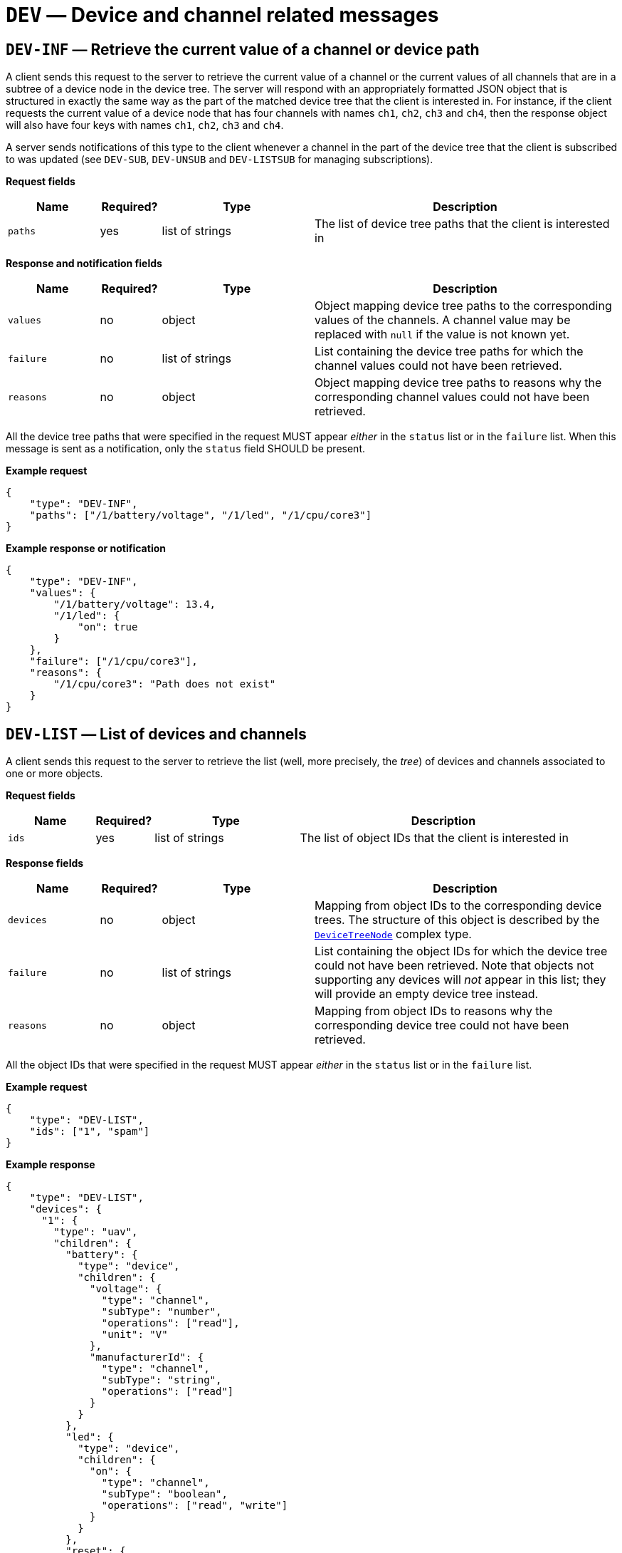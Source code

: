 = `DEV` — Device and channel related messages

== `DEV-INF` — Retrieve the current value of a channel or device path

A client sends this request to the server to retrieve the current value
of a channel or the current values of all channels that are in a subtree
of a device node in the device tree. The server will respond with an
appropriately formatted JSON object that is structured in exactly the
same way as the part of the matched device tree that the client is
interested in. For instance, if the client requests the current value of
a device node that has four channels with names `ch1`, `ch2`, `ch3` and
`ch4`, then the response object will also have four keys with names
`ch1`, `ch2`, `ch3` and `ch4`.

A server sends notifications of this type to the client whenever a
channel in the part of the device tree that the client is subscribed to
was updated (see `DEV-SUB`, `DEV-UNSUB` and `DEV-LISTSUB` for managing
subscriptions).

*Request fields*

[width="100%",cols="15%,10%,25%,50%",options="header",]
|===
|Name |Required? |Type |Description
|`paths` |yes |list of strings |The list of device tree paths that the
client is interested in
|===

*Response and notification fields*

[width="100%",cols="15%,10%,25%,50%",options="header",]
|===
|Name |Required? |Type |Description
|`values` |no |object |Object mapping device tree paths to the
corresponding values of the channels. A channel value may be replaced
with `null` if the value is not known yet.

|`failure` |no |list of strings |List containing the device tree paths
for which the channel values could not have been retrieved.

|`reasons` |no |object |Object mapping device tree paths to reasons why
the corresponding channel values could not have been retrieved.
|===

All the device tree paths that were specified in the request MUST appear
_either_ in the `status` list or in the `failure` list. When this
message is sent as a notification, only the `status` field SHOULD be
present.

*Example request*

[source,json]
----
{
    "type": "DEV-INF",
    "paths": ["/1/battery/voltage", "/1/led", "/1/cpu/core3"]
}
----

*Example response or notification*

[source,json]
----
{
    "type": "DEV-INF",
    "values": {
        "/1/battery/voltage": 13.4,
        "/1/led": {
            "on": true
        }
    },
    "failure": ["/1/cpu/core3"],
    "reasons": {
        "/1/cpu/core3": "Path does not exist"
    }
}
----

== `DEV-LIST` — List of devices and channels

A client sends this request to the server to retrieve the list (well,
more precisely, the _tree_) of devices and channels associated to one or
more objects.

*Request fields*

[width="100%",cols="15%,10%,25%,50%",options="header",]
|===
|Name |Required? |Type |Description
|`ids` |yes |list of strings |The list of object IDs that the client is
interested in
|===

*Response fields*

[width="100%",cols="15%,10%,25%,50%",options="header",]
|===
|Name |Required? |Type |Description
|`devices` |no |object |Mapping from object IDs to the corresponding
device trees. The structure of this object is described by the
xref:types.adoc#_devicetreenode[`DeviceTreeNode`] complex type.

|`failure` |no |list of strings |List containing the object IDs for which
the device tree could not have been retrieved. Note that objects not
supporting any devices will _not_ appear in this list; they will provide
an empty device tree instead.

|`reasons` |no |object |Mapping from object IDs to reasons why the
corresponding device tree could not have been retrieved.
|===

All the object IDs that were specified in the request MUST appear _either_
in the `status` list or in the `failure` list.

*Example request*

[source,json]
----
{
    "type": "DEV-LIST",
    "ids": ["1", "spam"]
}
----

*Example response*

[source,json]
----
{
    "type": "DEV-LIST",
    "devices": {
      "1": {
        "type": "uav",
        "children": {
          "battery": {
            "type": "device",
            "children": {
              "voltage": {
                "type": "channel",
                "subType": "number",
                "operations": ["read"],
                "unit": "V"
              },
              "manufacturerId": {
                "type": "channel",
                "subType": "string",
                "operations": ["read"]
              }
            }
          },
          "led": {
            "type": "device",
            "children": {
              "on": {
                "type": "channel",
                "subType": "boolean",
                "operations": ["read", "write"]
              }
            }
          },
          "reset": {
            "type": "channel",
            "subType": "boolean",
            "operations": ["write"]
          }
        }
      }
    },
    "failure": ["spam"],
    "reasons": {
        "spam": "No such object."
    }
}
----

== `DEV-LISTSUB` — List device tree subscriptions

A client sends this request to the server to retrieve the list of device
tree paths that the client is subscribed to.

The list of paths returned may optionally be filtered to parts of the
device tree. A subscription path will be included in the result if it
matches at least one of the specified paths. When no path is supplied in
the request, the default path filter is `["/"]`, which will match all
subscription paths.

A path MUST be included as many times in the request as the number of
subscription requests sent by the client to this path.

*Request fields*

[width="100%",cols="15%,10%,25%,50%",options="header",]
|===
|Name |Required? |Type |Description
|`pathFilter` |no |list of strings |The list of device or channel paths
that the client is interested in. Only subscriptions that refer to these
paths or subtrees of these paths will be returned in the response. The
default value is `["/"]`.
|===

*Response fields*

[width="100%",cols="15%,10%,25%,50%",options="header",]
|===
|Name |Required? |Type |Description
|`paths` |yes |list of strings |The list of device or channel paths that
the client is subscribed to and that match at least one of the path
filters specified in the request. A path will be returned as many times
as the number of subscriptions for the path, multiplied by the number of
path filters that match the pathfootnote:[Typically, this is not a
problem if you ensure that the path filters match disjoint parts of the
tree.].
|===

*Example request*

[source,json]
----
{
    "type": "DEV-LISTSUB",
    "pathFilter": ["/1", "/2"]
}
----

*Example response*

[source,json]
----
{
    "type": "DEV-LISTSUB",
    "paths": [
        "/1/battery/voltage",
        "/1/led"
    ]
}
----

== `DEV-SUB` — Subscribe to a part of a device tree

A client sends this request to the server to subscribe to changes in the
values of channels in a given part of the device tree of a given object.

The channel and/or device paths specified in the request are added to a
client-specific list of subscriptions in the server. When a value of a
channel is modified on one of the devices, the server will find all the
clients that are subscribed to the channel with at least one
subscription, and send an appropriate `DEV-INF` notification to them.
Note that only one notification will be sent even if there are multiple
subscriptions of the client that matches the channel that was modified.
However, it is possible to subscribe to the same path multiple times.

*Request fields*

[width="100%",cols="15%,10%,25%,50%",options="header",]
|===
|Name |Required? |Type |Description
|`paths` |yes |list of strings |The list of device or channel paths that
the client is interested in
|===

*Response fields*

[width="100%",cols="15%,10%,25%,50%",options="header",]
|===
|Name |Required? |Type |Description
|`success` |no |list of strings |The list of paths that the client was
successfully subscribed to

|`failure` |no |list of strings |The list of paths that the client
failed to subscribe to

|`reasons` |no |object |Object mapping paths to explanations about why
the subscription failed for these paths.
|===

*Example request*

[source,json]
----
{
    "type": "DEV-SUB",
    "paths": ["/1/battery/voltage", "/1/led", "/1/cpu/core3"]
}
----

*Example response*

[source,json]
----
{
    "type": "DEV-SUB",
    "success": [
        "/1/battery/voltage",
        "/1/led"
    ],
    "failure": ["/1/cpu/core3"],
    "reasons": {
        "/1/cpu/core3": "Path does not exist"
    }
}
----

== `DEV-UNSUB` — Unsubscribe from a part of a device tree

A client sends this request to the server to stop receiving
notifications changes in the values of channels in a given part of the
device tree of a given object.

The channel and/or device paths specified in the request are removed
from a client-specific list of subscriptions in the server. Only exact
matches are considered, i.e. it is not possible to subscribe to a larger
part of the tree and then unsubscribe from a subset of it. Since it is
possible to subscribe to the same path multiple times, and the paths a
client subscribed to are stored in a list, the same number of
unsubscription requests are required to cancel the subscription, unless
`"removeAll": true` is specified in the request, in which case all exact
matches will be removed.

*Request fields*

[width="100%",cols="15%,10%,25%,50%",options="header",]
|===
|Name |Required? |Type |Description
|`paths` |yes |list of strings |The list of device or channel paths that
the client wants to unsubscribe from

|`removeAll` |no |boolean |Whether to remove all subscriptions that are
exact matches to the paths specified in `paths`. The default is `false`,
in which case the same number of unsubscription requests are required as
the number of currently active subscriptions.

|`includeSubtrees` |no |boolean |Whether to also remove all
subscriptions that are in the subtrees of the paths specified in the
request. The default is `false`.
|===

*Response fields*

[width="100%",cols="15%,10%,25%,50%",options="header",]
|===
|Name |Required? |Type |Description
|`success` |no |list of strings |The list of paths that the client was
successfully unsubscribed from. This list may include paths that were
not in the original `paths` list if `includeSubtrees` was `true`.

|`failure` |no |list of strings |The list of paths that the client
failed to subscribe to

|`reasons` |no |object |Object mapping paths to explanations about why
the subscription failed for these paths.
|===

*Example request*

[source,json]
----
{
    "type": "DEV-UNSUB",
    "paths": ["/1/battery", "/1/led", "/1/cpu/core3", "/2/battery"],
    "includeSubtrees": true
}
----

*Example response*

[source,json]
----
{
    "type": "DEV-UNSUB",
    "success": [
        "/1/battery/voltage",
        "/1/led"
    ],
    "failure": ["/1/cpu/core3", "/2/battery"],
    "reasons": {
        "/1/cpu/core3": "Path does not exist",
        "/2/battery": "Not subscribed to this path"
    }
}
----
